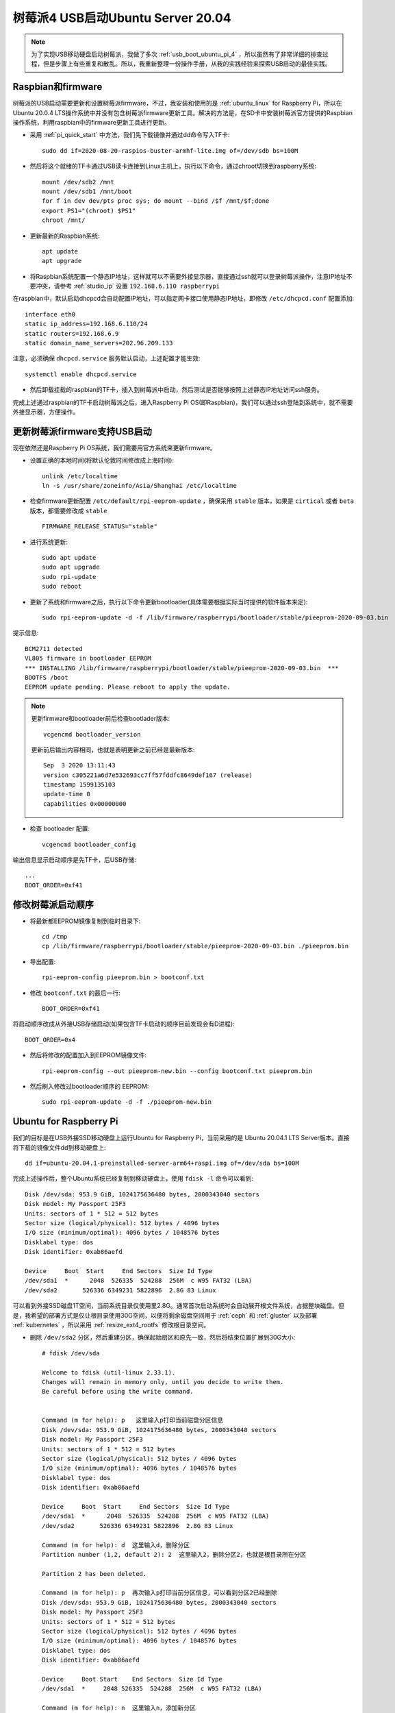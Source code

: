 .. _usb_boot_ubuntu_pi_4:

=======================================
树莓派4 USB启动Ubuntu Server 20.04
=======================================

.. note::

   为了实现USB移动硬盘启动树莓派，我做了多次 :ref:`usb_boot_ubuntu_pi_4` ，所以虽然有了非常详细的排查过程，但是步骤上有些重复和散乱。所以，我重新整理一份操作手册，从我的实践经验来探索USB启动的最佳实践。

Raspbian和firmware
=====================

树莓派的USB启动需要更新和设置树莓派firmware，不过，我安装和使用的是 :ref:`ubuntu_linux` for Raspberry Pi，所以在Ubuntu 20.0.4  LTS操作系统中并没有包含树莓派firmware更新工具。解决的方法是，在SD卡中安装树莓派官方提供的Raspbian操作系统，利用raspbian中的firmware更新工具进行更新。

- 采用 :ref:`pi_quick_start` 中方法，我们先下载镜像并通过dd命令写入TF卡::

   sudo dd if=2020-08-20-raspios-buster-armhf-lite.img of=/dev/sdb bs=100M

- 然后将这个就绪的TF卡通过USB读卡连接到Linux主机上，执行以下命令，通过chroot切换到raspberry系统::

   mount /dev/sdb2 /mnt
   mount /dev/sdb1 /mnt/boot
   for f in dev dev/pts proc sys; do mount --bind /$f /mnt/$f;done
   export PS1="(chroot) $PS1"
   chroot /mnt/

- 更新最新的Raspbian系统::

   apt update
   apt upgrade

- 将Raspbian系统配置一个静态IP地址，这样就可以不需要外接显示器，直接通过ssh就可以登录树莓派操作，注意IP地址不要冲突，请参考 :ref:`studio_ip` 设置 ``192.168.6.110 raspberrypi`` 

在raspbian中，默认启动dhcpcd会自动配置IP地址，可以指定网卡接口使用静态IP地址，即修改 ``/etc/dhcpcd.conf`` 配置添加::

   interface eth0
   static ip_address=192.168.6.110/24
   static routers=192.168.6.9
   static domain_name_servers=202.96.209.133

注意，必须确保 ``dhcpcd.service`` 服务默认启动，上述配置才能生效::

   systemctl enable dhcpcd.service

- 然后卸载挂载的raspbian的TF卡，插入到树莓派中启动，然后测试是否能够按照上述静态IP地址访问ssh服务。

完成上述通过raspbian的TF卡启动树莓派之后，进入Raspberry Pi OS(即Raspbian)，我们可以通过ssh登陆到系统中，就不需要外接显示器，方便操作。

更新树莓派firmware支持USB启动
================================

现在依然还是Raspberry Pi OS系统，我们需要用官方系统来更新firmware。

- 设置正确的本地时间(将默认伦敦时间修改成上海时间)::

   unlink /etc/localtime
   ln -s /usr/share/zoneinfo/Asia/Shanghai /etc/localtime

- 检查firmware更新配置 ``/etc/default/rpi-eeprom-update`` ，确保采用 ``stable`` 版本，如果是 ``cirtical`` 或者 ``beta`` 版本，都需要修改成 ``stable`` ::

   FIRMWARE_RELEASE_STATUS="stable"

- 进行系统更新::

   sudo apt update
   sudo apt upgrade
   sudo rpi-update
   sudo reboot

- 更新了系统和firmware之后，执行以下命令更新bootloader(具体需要根据实际当时提供的软件版本来定)::

   sudo rpi-eeprom-update -d -f /lib/firmware/raspberrypi/bootloader/stable/pieeprom-2020-09-03.bin

提示信息::

   BCM2711 detected
   VL805 firmware in bootloader EEPROM
   *** INSTALLING /lib/firmware/raspberrypi/bootloader/stable/pieeprom-2020-09-03.bin  ***
   BOOTFS /boot
   EEPROM update pending. Please reboot to apply the update.

.. note::

   更新firmware和bootloader前后检查bootlader版本::

      vcgencmd bootloader_version

   更新前后输出内容相同，也就是表明更新之前已经是最新版本::

      Sep  3 2020 13:11:43
      version c305221a6d7e532693cc7ff57fddfc8649def167 (release)
      timestamp 1599135103
      update-time 0
      capabilities 0x00000000

- 检查 bootloader 配置::

   vcgencmd bootloader_config

输出信息显示启动顺序是先TF卡，后USB存储::

   ...
   BOOT_ORDER=0xf41

修改树莓派启动顺序
====================

- 将最新都EEPROM镜像复制到临时目录下::

   cd /tmp
   cp /lib/firmware/raspberrypi/bootloader/stable/pieeprom-2020-09-03.bin ./pieeprom.bin

- 导出配置::

   rpi-eeprom-config pieeprom.bin > bootconf.txt

- 修改 ``bootconf.txt`` 的最后一行::

   BOOT_ORDER=0xf41

将启动顺序改成从外接USB存储启动(如果包含TF卡启动的顺序目前发现会有D进程)::

   BOOT_ORDER=0x4

- 然后将修改的配置加入到EEPROM镜像文件::

   rpi-eeprom-config --out pieeprom-new.bin --config bootconf.txt pieeprom.bin

- 然后刷入修改过bootloader顺序的 EEPROM::

   sudo rpi-eeprom-update -d -f ./pieeprom-new.bin

Ubuntu for Raspberry Pi
========================

我们的目标是在USB外接SSD移动硬盘上运行Ubuntu for Raspberry Pi，当前采用的是 Ubuntu 20.04.1 LTS Server版本。直接将下载的镜像文件dd到移动硬盘上::

   dd if=ubuntu-20.04.1-preinstalled-server-arm64+raspi.img of=/dev/sda bs=100M

完成上述操作后，整个Ubuntu系统已经复制到移动硬盘上，使用 ``fdisk -l`` 命令可以看到::

   Disk /dev/sda: 953.9 GiB, 1024175636480 bytes, 2000343040 sectors
   Disk model: My Passport 25F3
   Units: sectors of 1 * 512 = 512 bytes
   Sector size (logical/physical): 512 bytes / 4096 bytes
   I/O size (minimum/optimal): 4096 bytes / 1048576 bytes
   Disklabel type: dos
   Disk identifier: 0xab86aefd

   Device     Boot  Start     End Sectors  Size Id Type
   /dev/sda1  *      2048  526335  524288  256M  c W95 FAT32 (LBA)
   /dev/sda2       526336 6349231 5822896  2.8G 83 Linux

可以看到外接SSD磁盘1T空间，当前系统目录仅使用里2.8G。通常首次启动系统时会自动展开根文件系统，占据整块磁盘。但是，我希望的部署方式是仅让根目录使用30G空间，以便将剩余磁盘空间用于 :ref:`ceph` 和 :ref:`gluster` 以及部署 :ref:`kubernetes` ，所以采用 :ref:`resize_ext4_rootfs` 修改根目录空间。

- 删除 ``/dev/sda2`` 分区，然后重建分区，确保起始扇区和原先一致，然后将结束位置扩展到30G大小::

   # fdisk /dev/sda
   
   Welcome to fdisk (util-linux 2.33.1).
   Changes will remain in memory only, until you decide to write them.
   Be careful before using the write command.
   
   
   Command (m for help): p   这里输入p打印当前磁盘分区信息
   Disk /dev/sda: 953.9 GiB, 1024175636480 bytes, 2000343040 sectors
   Disk model: My Passport 25F3
   Units: sectors of 1 * 512 = 512 bytes
   Sector size (logical/physical): 512 bytes / 4096 bytes
   I/O size (minimum/optimal): 4096 bytes / 1048576 bytes
   Disklabel type: dos
   Disk identifier: 0xab86aefd
   
   Device     Boot  Start     End Sectors  Size Id Type
   /dev/sda1  *      2048  526335  524288  256M  c W95 FAT32 (LBA)
   /dev/sda2       526336 6349231 5822896  2.8G 83 Linux
   
   Command (m for help): d  这里输入d，删除分区
   Partition number (1,2, default 2): 2  这里输入2，删除分区2，也就是根目录所在分区
   
   Partition 2 has been deleted.
   
   Command (m for help): p  再次输入p打印当前分区信息，可以看到分区2已经删除
   Disk /dev/sda: 953.9 GiB, 1024175636480 bytes, 2000343040 sectors
   Disk model: My Passport 25F3
   Units: sectors of 1 * 512 = 512 bytes
   Sector size (logical/physical): 512 bytes / 4096 bytes
   I/O size (minimum/optimal): 4096 bytes / 1048576 bytes
   Disklabel type: dos
   Disk identifier: 0xab86aefd
   
   Device     Boot Start    End Sectors  Size Id Type
   /dev/sda1  *     2048 526335  524288  256M  c W95 FAT32 (LBA)
   
   Command (m for help): n  这里输入n，添加新分区
   Partition type
      p   primary (1 primary, 0 extended, 3 free)
      e   extended (container for logical partitions)
   Select (default p): p  这里输入p，表示添加primary分区
   Partition number (2-4, default 2):  这里输入回车，表示接受默认值2，创建分区2
   First sector (526336-2000343039, default 526336):  这里输入回车，表示接受默认值，也就是之前分区的起始扇区
   Last sector, +/-sectors or +/-size{K,M,G,T,P} (526336-2000343039, default 2000343039): +32G  这里输入+32G，表示新创建分区32G
   
   Created a new partition 2 of type 'Linux' and of size 32 GiB.
   Partition #2 contains a ext4 signature. 系统提示分区2包含一个ext4标志，并询问是否要删除这个标志
   
   Do you want to remove the signature? [Y]es/[N]o: n  这里输入n，表示不删除原先的分区ext4标志
   
   Command (m for help): p  这里输入p，再次打印当前分区信息
   
   Disk /dev/sda: 953.9 GiB, 1024175636480 bytes, 2000343040 sectors
   Disk model: My Passport 25F3
   Units: sectors of 1 * 512 = 512 bytes
   Sector size (logical/physical): 512 bytes / 4096 bytes
   I/O size (minimum/optimal): 4096 bytes / 1048576 bytes
   Disklabel type: dos
   Disk identifier: 0xab86aefd
   
   Device     Boot  Start      End  Sectors  Size Id Type
   /dev/sda1  *      2048   526335   524288  256M  c W95 FAT32 (LBA)
   /dev/sda2       526336 67635199 67108864   32G 83 Linux
   
   Command (m for help): w  可以看到分区2起始位置和之前完全一致，只是空间增大到32G，确认无误输入w保存修改
   The partition table has been altered.
   Calling ioctl() to re-read partition table.
   Syncing disks.

- 执行 ``resize2fs`` 命令，不指定大小则会自动扩展文件系统占据整个 ``/dev/sda2`` 分区，也就是我们扩展的32G空间::

   resize2fs /dev/sda2

提示信息输出如下::

   resize2fs 1.44.5 (15-Dec-2018)
   Resizing the filesystem on /dev/sda2 to 8388608 (4k) blocks.
   The filesystem on /dev/sda2 is now 8388608 (4k) blocks long.

- 挂载sda磁盘分区，检查是否工作正常::

   mount /dev/sda2 /mnt
   mount /dev/sda1 /mnt/boot/firmware

然后执行 ``df -h`` 命令检查，可以看到sda磁盘文件系统如下::

   /dev/sda2        32G  1.8G   29G   6% /mnt
   /dev/sda1       253M   61M  193M  24% /mnt/boot/firmware

- 注意，默认首次启动Ubuntu是会扩展根文件系统的，所以我们需要禁用这个自动扩展功能

对于 Raspbian 镜像，参考 `Disable auto file system expansion in new Jessie image 2016-05-10 <https://raspberrypi.stackexchange.com/questions/47773/disable-auto-file-system-expansion-in-new-jessie-image-2016-05-10>`_ 是修改启动命令行配置文件 ``cmdline.txt`` 将::

   dwc_otg.lpm_enable=0 console=serial0,115200 console=tty1 root=/dev/mmcblk0p2 rootfstype=ext4 elevator=deadline fsck.repair=yes rootwait quiet init=/usr/lib/raspi-config/init_resize.sh

修改成::

   dwc_otg.lpm_enable=0 console=serial0,115200 console=tty1 root=/dev/mmcblk0p2 rootfstype=ext4 elevator=deadline fsck.repair=yes rootwait quiet

不过，我发现上述配置当前并不存在，但是可以参考上述问答中提到Ubuntu采用了不同的方法，Ubuntu是使用 ``cloud-init`` 软件来实现系统初始化，包括磁盘resizefs。具体配置见 ``/etc/cloud/cloud.cfg`` ，可以看到::

   cloud_init_modules:
    - migrator
    - seed_random
    - bootcmd
    - write-files
    - growpart
    - resizefs
    - disk_setup
    - mounts
    - set_hostname
    - update_hostname
    - update_etc_hosts
    - ca-certs
    - rsyslog
    - users-groups
    - ssh

其中 ``growpart`` 就是分区扩展， ``resizefs`` 模块就是用来修改根文件系统大小，要禁止这2个功能模块，只需要删除上述 ``/etc/cloud/cloud.cfg`` 中的  ``-growpart`` 和 ``- resizefs`` 就可以了。如果要完全禁止 ``cloud-init`` ，则只需要::

   touch /etc/cloud/cloud-init.disabled

或者内核启动参数加上 ``cloud-init=disabled`` 。


配置Ubuntu的网络
=================

现在还没有切换到USB外接移动硬盘上的Ubuntu for Raspberry Pi，但是我们可以先配置好这个硬盘系统上的操作系统所使用网络，例如设置静态IP地址，方便后续通过ssh登陆维护。

- 挂载 ``/dev/sda`` 磁盘上分区::

   mount /dev/sda2 /mnt
   mount /dev/sda1 /mnt/boot/firmware

- 切换chroot，进入外接SSD移动硬盘中的Ubuntu系统，这样方便后续我们对操作系统进行全面修订::

   for f in dev dev/pts proc sys; do mount --bind /$f /mnt/$f;done
   chroot /mnt/
   export PS1="(chroot) $PS1"

.. note::

   请注意：从这里开始，我们已经chroot方式切换到移动硬盘的Ubuntu系统上，所有后面所有操作都是直接作用于移动硬盘文件系统。即操作 ``/etc/netplan/01-netcfg.yaml`` 实际上相当于没有chroot之前的Raspbian系统目录 ``/mnt/etc/netplan/01-netcfg.yaml`` 。

   ``请一定要注意这个差别!!!``

- 在移动硬盘的Ubuntu系统的 ``/etc/netplan`` 目录下添加配置文件

01-netcfg.yaml::

   network:
     version: 2
     renderer: networkd
     ethernets:
       eth0:
         optional: true
         dhcp4: no
         dhcp6: no
         addresses: [192.168.6.16/24, ]
         #addresses: [192.168.6.8/24,192.168.1.8/24 ]
         #gateway4: 192.168.1.1
         nameservers:
           addresses: [202.96.209.133, ]

并删除掉 ``50-cloud-init.yaml`` 配置文件，然后执行生效配置::

   netplan apply

很神奇，netplan工具完全支持chroot，可以跳过不必要步骤，提示如下::

   Running in chroot, ignoring request: is-active
   Running in chroot, ignoring request: stop
   Running in chroot, ignoring request.
   Running in chroot, ignoring request: start

解压缩内核(重要关键)
========================

.. warning::

   每次Ubuntu更新内核都需要重复执行这个步骤，否则会导致系统无法启动!!!

当前Ubuntu不支持压缩版本的64位arm内核启动，所以我们需要将 ``vmlinuz`` 解压成 ``vmlinux`` 。

- 找出移动硬盘中Ubuntu启动镜像中gzip压缩的内容起点::

   cd /boot/firmware
   od -A d -t x1 vmlinuz | grep '1f 8b 08 00'

输出显示::

   0000000 1f 8b 08 00 00 00 00 00 02 03 ec 5b 0f 54 54 67

- 这里 ``0000000`` 就是内核开始位置，我们要从这个位置开始解压缩内核::

   dd if=vmlinuz bs=1 skip=0000000 | zcat > vmlinux 

更新启动config.txt
====================

- 配置 ``config.txt`` 文件告知树莓派如何启动::

   vi /boot/firmware/config.txt

注释掉所有 ``[pi*]`` 段落，然后添加 ``kernel=vmlinux`` 和 ``initramfs initrd.img followkernel`` 到 ``[all]`` 段落::

   #[pi4]
   #kernel=uboot_rpi_4.bin
   #max_framebuffers=2

   #[pi2]
   #kernel=uboot_rpi_2.bin

   #[pi3]
   #kernel=uboot_rpi_3.bin

   [all]
   arm_64bit=1
   device_tree_address=0x03000000
   kernel=vmlinux
   initramfs initrd.img followkernel

更新 .dat 和 .elf 文件
=========================

Ubuntu发行版的firmware版本不如树莓派官方版本新，所以需要使用树莓派官方版本更新。

- 请采用 :ref:`gitzip` 方法下载最新的 ``raspberrypi/firmware`` ，或者采用我前面通过 Raspberry Pi OS更新过整个操作系统和firmware之后，直接复制本地系统已经升级过的firmware文件(我采用这个方法)::

   cp /boot/*.dat /mnt/boot/firmware/
   cp /boot/*.elf /mnt/boot/firmware/

重启
=====

完成Ubuntu的内核解压缩和更新Ubuntu的firmware之后，就可以关闭树莓派，然后再次加电启动。此时观察可以看到树莓派从移动硬盘的Ubuntu for Raspberry Pi 20.04.1 LTS启动。

参考
=====

- `USB Boot Ubuntu Server 20.04 on Raspberry Pi 4 <https://eugenegrechko.com/blog/USB-Boot-Ubuntu-Server-20.04-on-Raspberry-Pi-4>`_
